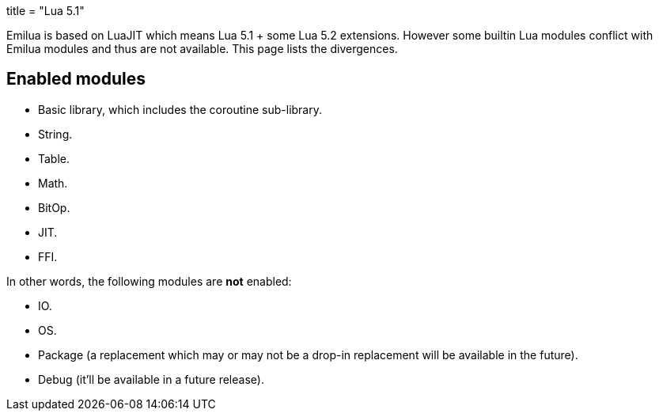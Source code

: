 +++
title = "Lua 5.1"
+++

Emilua is based on LuaJIT which means Lua 5.1 + some Lua 5.2 extensions. However
some builtin Lua modules conflict with Emilua modules and thus are not
available. This page lists the divergences.

== Enabled modules

* Basic library, which includes the coroutine sub-library.
* String.
* Table.
* Math.
* BitOp.
* JIT.
* FFI.

In other words, the following modules are *not* enabled:

* IO.
* OS.
* Package (a replacement which may or may not be a drop-in replacement will be
  available in the future).
* Debug (it'll be available in a future release).
